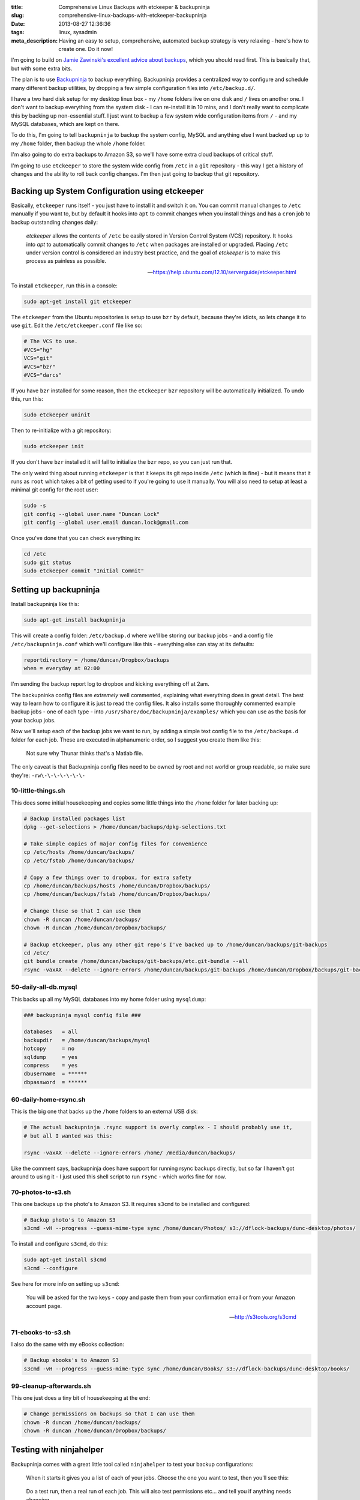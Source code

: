 :title: Comprehensive Linux Backups with etckeeper & backupninja
:slug: comprehensive-linux-backups-with-etckeeper-backupninja
:date: 2013-08-27 12:36:36
:tags: linux, sysadmin
:meta_description: Having an easy to setup, comprehensive, automated backup strategy is very relaxing - here's how to create one. Do it now!

I'm going to build on `Jamie Zawinski's excellent advice about backups <http://www.jwz.org/doc/backups.html>`_, which you should read first. This is basically that, but with some extra bits.

The plan is to use `Backupninja <https://labs.riseup.net/code/projects/backupninja>`_ to backup everything. Backupninja provides a centralized way to configure and schedule many different backup utilities, by dropping a few simple configuration files into ``/etc/backup.d/``.

I have a two hard disk setup for my desktop linux box - my ``/home`` folders live on one disk and ``/`` lives on another one. I don't want to backup everything from the system disk - I can re-install it in 10 mins, and I don't really want to complicate this by backing up non-essential stuff. I just want to backup a few system wide configuration items from ``/`` - and my MySQL databases, which are kept on there.

To do this, I'm going to tell ``backupninja`` to backup the system config, MySQL and anything else I want backed up up to my ``/home`` folder, then backup the whole ``/home`` folder.

I'm also going to do extra backups to Amazon S3, so we'll have some extra cloud backups of critical stuff.

I'm going to use ``etckeeper`` to store the system wide config from ``/etc`` in a ``git`` repository - this way I get a history of changes and the ability to roll back config changes. I'm then just going to backup that git repository.

Backing up System Configuration using etckeeper
------------------------------------------------

Basically, ``etckeeper`` runs itself - you just have to install it and switch it on. You can commit manual changes to ``/etc`` manually if you want to, but by default it hooks into ``apt`` to commit changes when you install things and has a ``cron`` job to backup outstanding changes daily:

.. epigraph::

   *etckeeper* allows the contents of ``/etc`` be easily stored in Version Control System (VCS) repository. It hooks into *apt* to automatically commit changes to ``/etc`` when packages are installed or upgraded. Placing ``/etc`` under version control is considered an industry best practice, and the goal of *etckeeper* is to make this process as painless as possible.

   -- https://help.ubuntu.com/12.10/serverguide/etckeeper.html

To install ``etckeeper``, run this in a console:

.. code-block:: bash

    sudo apt-get install git etckeeper

The ``etckeeper`` from the Ubuntu repositories is setup to use ``bzr`` by default, because they're idiots, so lets change it to use ``git``. Edit the ``/etc/etckeeper.conf`` file like so:

.. code-block:: ini

    # The VCS to use.
    #VCS="hg"
    VCS="git"
    #VCS="bzr"
    #VCS="darcs"

If you have ``bzr`` installed for some reason, then the ``etckeeper`` ``bzr`` repository will be automatically initialized. To undo this, run this:

.. code-block:: bash

    sudo etckeeper uninit

Then to re-initialize with a git repository:

.. code-block:: bash

    sudo etckeeper init

If you don't have ``bzr`` installed it will fail to initialize the ``bzr`` repo, so you can just run that.

The only weird thing about running ``etckeeper`` is that it keeps its git repo inside ``/etc`` (which is fine) - but it means that it runs as ``root`` which takes a bit of getting used to if you're going to use it manually. You will also need to setup at least a minimal git config for the root user:

.. code-block:: bash

    sudo -s
    git config --global user.name "Duncan Lock"
    git config --global user.email duncan.lock@gmail.com

Once you've done that you can check everything in:

.. code-block:: bash

    cd /etc
    sudo git status
    sudo etckeeper commit "Initial Commit"


Setting up backupninja
--------------------------

Install backupninja like this:

.. code-block:: bash

    sudo apt-get install backupninja

This will create a config folder: ``/etc/backup.d`` where we'll be storing our backup jobs - and a config file ``/etc/backupninja.conf`` which we'll configure like this - everything else can stay at its defaults:

.. code-block:: ini

    reportdirectory = /home/duncan/Dropbox/backups
    when = everyday at 02:00

I'm sending the backup report log to dropbox and kicking everything off at 2am.

The backupninka config files are *extremely* well commented, explaining what everything does in great detail. The best way to learn how to configure it is just to read the config files. It also installs some thoroughly commented example backup jobs - one of each type - into ``/usr/share/doc/backupninja/examples/`` which you can use as the basis for your backup jobs.

Now we'll setup each of the backup jobs we want to run, by adding a simple text config file to the ``/etc/backups.d`` folder for each job. These are executed in alphanumeric order, so I suggest you create them like this:

.. figure:: /static/images/posts/comprehensive-linux-backups-with-etckeeper-backupninja/backupninja-etc-backupsd-files.png

    Not sure why Thunar thinks that's a Matlab file.

The only caveat is that Backupninja config files need to be owned by root and not world or group readable, so make sure they're: ``-rw\-\-\-\-\-\-\-``

10-little-things.sh
=====================

This does some initial housekeeping and copies some little things into the ``/home`` folder for later backing up:

.. code-block:: bash

    # Backup installed packages list
    dpkg --get-selections > /home/duncan/backups/dpkg-selections.txt

    # Take simple copies of major config files for convenience
    cp /etc/hosts /home/duncan/backups/
    cp /etc/fstab /home/duncan/backups/

    # Copy a few things over to dropbox, for extra safety
    cp /home/duncan/backups/hosts /home/duncan/Dropbox/backups/
    cp /home/duncan/backups/fstab /home/duncan/Dropbox/backups/

    # Change these so that I can use them
    chown -R duncan /home/duncan/backups/
    chown -R duncan /home/duncan/Dropbox/backups/

    # Backup etckeeper, plus any other git repo's I've backed up to /home/duncan/backups/git-backups
    cd /etc/
    git bundle create /home/duncan/backups/git-backups/etc.git-bundle --all
    rsync -vaxAX --delete --ignore-errors /home/duncan/backups/git-backups /home/duncan/Dropbox/backups/git-backups

50-daily-all-db.mysql
======================

This backs up all my MySQL databases into my home folder using ``mysqldump``:

.. code-block:: ini

    ### backupninja mysql config file ###

    databases   = all
    backupdir   = /home/duncan/backups/mysql
    hotcopy     = no
    sqldump     = yes
    compress    = yes
    dbusername  = ******
    dbpassword  = ******

60-daily-home-rsync.sh
========================

This is the big one that backs up the ``/home`` folders to an external USB disk:

.. code-block:: bash

    # The actual backupninja .rsync support is overly complex - I should probably use it,
    # but all I wanted was this:

    rsync -vaxAX --delete --ignore-errors /home/ /media/duncan/backups/

Like the comment says, backupninja does have support for running rsync backups directly, but so far I haven't got around to using it - I just used this shell script to run ``rsync`` - which works fine for now.

70-photos-to-s3.sh
====================

This one backups up the photo's to Amazon S3. It requires ``s3cmd`` to be installed and configured:

.. code-block:: bash

    # Backup photo's to Amazon S3
    s3cmd -vH --progress --guess-mime-type sync /home/duncan/Photos/ s3://dflock-backups/dunc-desktop/photos/

To install and configure ``s3cmd``, do this:

.. code-block:: bash

    sudo apt-get install s3cmd
    s3cmd --configure

See here for more info on setting up ``s3cmd``:

.. epigraph::

   You will be asked for the two keys - copy and paste them from your confirmation email or from your Amazon account page.

   -- http://s3tools.org/s3cmd

71-ebooks-to-s3.sh
====================

I also do the same with my eBooks collection:

.. code-block:: bash

    # Backup ebooks's to Amazon S3
    s3cmd -vH --progress --guess-mime-type sync /home/duncan/Books/ s3://dflock-backups/dunc-desktop/books/

99-cleanup-afterwards.sh
=========================

This one just does a tiny bit of housekeeping at the end:

.. code-block:: bash

    # Change permissions on backups so that I can use them
    chown -R duncan /home/duncan/backups/
    chown -R duncan /home/duncan/Dropbox/backups/


Testing with ninjahelper
-------------------------

Backupninja comes with a great little tool called ``ninjahelper`` to test your backup configurations:

.. figure:: /static/images/posts/comprehensive-linux-backups-with-etckeeper-backupninja/backupninja-ninjahelper-screenshot.png

    When it starts it gives you a list of each of your jobs. Choose the one you want to test, then you'll see this:

.. figure:: /static/images/posts/comprehensive-linux-backups-with-etckeeper-backupninja/backupninja-ninjahelper-screenshot-job.png

    Do a test run, then a real run of each job. This will also test permissions etc... and tell you if anything needs changing.

Use this to do a test run of each of your jobs in turn until it works, then actually run each one and check the output. Once they all work here, you're good to go.

You can check your backup system configuration changes into ``etckeeper`` now:

.. code-block:: bash

    sudo etckeeper commit "Initial setup of backup system"

So, your backup system configuration is now backed up :)

Physical Offsite Backups
-------------------------

I also want *physical* offsite backups of everything - in case anything happens to my building - like a fire, flood or burglary, for example.

Once you've setup the above, this is simplicity itself - just remove the external USB backup disk, stick a post-it note with the date on it, and take it to work, or give it to a friend who lives separately from you.

Then just get a new blank disk and put it where the old one was, format, label and mount it the same way. Backups will then happen to that disk.

Then, like `jwz <http://www.jwz.org/doc/backups.html>`_ says - every month, bring that other drive back, plug it in an run the backup to it, then take it away again.

Testing
-----------

I'm deliberately not doing anything too fancy here - no compression, no encryption, etc... - just a simple copy of stuff. This means testing is pretty easy. Open some files from the back and check that they're ok.

Copy some files off the backup disk to check that works. Use another computer to download something from s3.

Do this periodically. Backups that don't restore are worse than no backups.

Then... relax
--------------

Once this is all setup, you can take a deep breath and relax - safe in the knowledge that you're covered if anything bad happens to you digital life. This only took me a couple of hours to setup from scratch - but will take you much less because you can copy & paste my hard work. What are you waiting for - give yourself the gift of some peace of mind.

